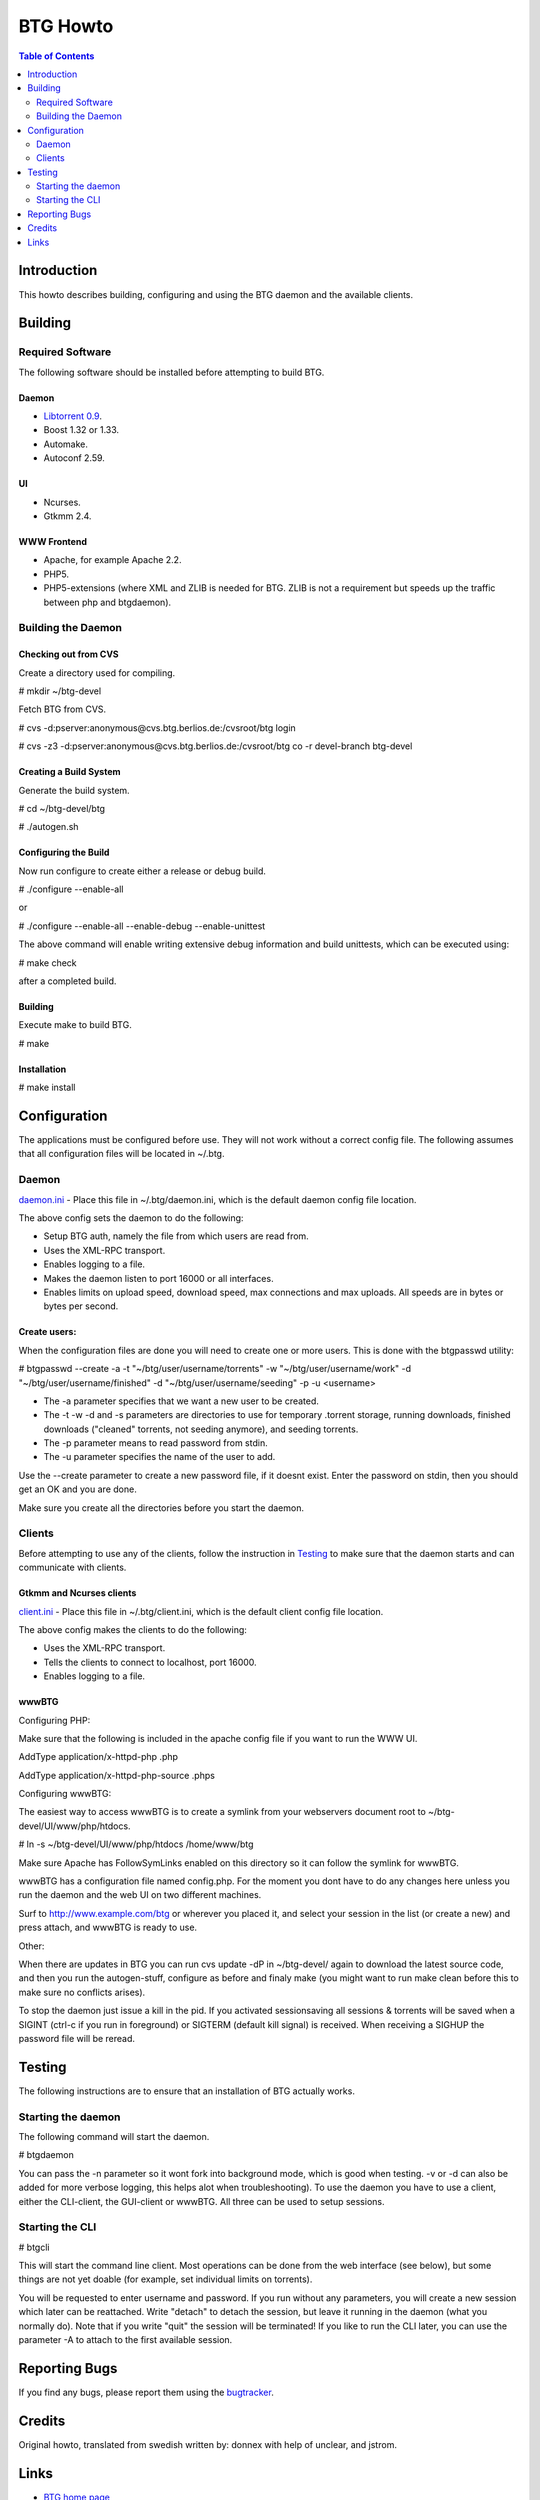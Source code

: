 =========
BTG Howto
=========

.. contents:: Table of Contents 
   :depth: 2

Introduction
============
This howto describes building, configuring and using the BTG daemon and the available clients.


Building
========

Required Software
-----------------
The following software should be installed before attempting to build BTG.

Daemon
~~~~~~
- `Libtorrent 0.9`_.
- Boost 1.32 or 1.33.
- Automake.
- Autoconf 2.59.

.. _Libtorrent 0.9: http://www.rasterbar.com/products/libtorrent.html

UI
~~
- Ncurses.
- Gtkmm 2.4.

WWW Frontend
~~~~~~~~~~~~
- Apache, for example Apache 2.2.
- PHP5.
- PHP5-extensions (where XML and ZLIB is needed for BTG. ZLIB is not a requirement but speeds up the traffic between php and btgdaemon).

Building the Daemon
-------------------

Checking out from CVS
~~~~~~~~~~~~~~~~~~~~~
Create a directory used for compiling.

# mkdir ~/btg-devel

Fetch BTG from CVS.

# cvs -d:pserver:anonymous@cvs.btg.berlios.de:/cvsroot/btg login

# cvs -z3 -d:pserver:anonymous@cvs.btg.berlios.de:/cvsroot/btg co -r devel-branch btg-devel

Creating a Build System
~~~~~~~~~~~~~~~~~~~~~~~
Generate the build system.

# cd ~/btg-devel/btg

# ./autogen.sh

Configuring the Build
~~~~~~~~~~~~~~~~~~~~~

Now run configure to create either a release or debug build.

# ./configure --enable-all

or

# ./configure --enable-all --enable-debug --enable-unittest

The above command will enable writing extensive debug information and build unittests, which can be executed using:

# make check

after a completed build.

Building
~~~~~~~~
Execute make to build BTG.

# make

Installation
~~~~~~~~~~~~
# make install

Configuration
=============

The applications must be configured before use. They will not work without a correct config file.
The following assumes that all configuration files will be located in ~/.btg.

Daemon
------

`daemon.ini`_ - Place this file in ~/.btg/daemon.ini, which is the default daemon config file location. 

.. _daemon.ini: files/daemon.ini

The above config sets the daemon to do the following:

- Setup BTG auth, namely the file from which users are read from.
- Uses the XML-RPC transport.
- Enables logging to a file.
- Makes the daemon listen to port 16000 or all interfaces.
- Enables limits on upload speed, download speed, max connections and max uploads. All speeds are in bytes or bytes per second.

Create users:
~~~~~~~~~~~~~

When the configuration files are done you will need to create one or more users. This is done with the btgpasswd utility:

# btgpasswd --create -a -t "~/btg/user/username/torrents" -w "~/btg/user/username/work" -d "~/btg/user/username/finished" -d "~/btg/user/username/seeding" -p -u <username>

- The -a parameter specifies that we want a new user to be created.

- The -t -w -d and -s parameters are directories to use for temporary .torrent storage, running downloads, finished downloads ("cleaned" torrents, not seeding anymore), and seeding torrents.

- The -p parameter means to read password from stdin.

- The -u parameter specifies the name of the user to add. 

Use the --create parameter to create a new password file, if it doesnt
exist. Enter the password on stdin, then you should get an OK and you
are done.

Make sure you create all the directories before you start the daemon.

Clients
-------

Before attempting to use any of the clients, follow the instruction in
`Testing`_ to make sure that the daemon starts and can communicate with
clients.

Gtkmm and Ncurses clients
~~~~~~~~~~~~~~~~~~~~~~~~~

`client.ini`_ - Place this file in ~/.btg/client.ini, which is the default client config file location. 

.. _client.ini: files/client.ini

The above config makes the clients to do the following:

- Uses the XML-RPC transport.
- Tells the clients to connect to localhost, port 16000.
- Enables logging to a file.

wwwBTG
~~~~~~
Configuring PHP:

Make sure that the following is included in the apache config file if you want to run the WWW UI.

AddType application/x-httpd-php .php

AddType application/x-httpd-php-source .phps

Configuring wwwBTG:

The easiest way to access wwwBTG is to create a symlink from your
webservers document root to ~/btg-devel/UI/www/php/htdocs.

# ln -s ~/btg-devel/UI/www/php/htdocs /home/www/btg

Make sure Apache has FollowSymLinks enabled on this directory so it
can follow the symlink for wwwBTG.

wwwBTG has a configuration file named config.php. For the moment you
dont have to do any changes here unless you run the daemon and the web
UI on two different machines.

Surf to http://www.example.com/btg or wherever you placed it, and
select your session in the list (or create a new) and press attach,
and wwwBTG is ready to use.

Other:

When there are updates in BTG you can run cvs update -dP in
~/btg-devel/ again to download the latest source code, and then you
run the autogen-stuff, configure as before and finaly make (you might
want to run make clean before this to make sure no conflicts arises).

To stop the daemon just issue a kill in the pid. If you activated
sessionsaving all sessions & torrents will be saved when a SIGINT
(ctrl-c if you run in foreground) or SIGTERM (default kill signal) is
received. When receiving a SIGHUP the password file will be reread.

Testing
=======

The following instructions are to ensure that an installation of BTG
actually works.

Starting the daemon
-------------------

The following command will start the daemon.

# btgdaemon

You can pass the -n parameter so it wont fork into background mode,
which is good when testing. -v or -d can also be added for more
verbose logging, this helps alot when troubleshooting). To use the
daemon you have to use a client, either the CLI-client, the GUI-client
or wwwBTG. All three can be used to setup sessions.

Starting the CLI
----------------

# btgcli

This will start the command line client. Most operations can be done
from the web interface (see below), but some things are not yet doable
(for example, set individual limits on torrents). 

You will be requested to enter username and password. If you run
without any parameters, you will create a new session which later can
be reattached. Write "detach" to detach the session, but leave it
running in the daemon (what you normally do). Note that if you write
"quit" the session will be terminated! If you like to run the CLI later,
you can use the parameter -A to attach to the first available session.

Reporting Bugs
==============
If you find any bugs, please report them using the `bugtracker`_.

.. _bugtracker: http://developer.berlios.de/bugs/?group_id=3293

Credits
=======

Original howto, translated from swedish written by: donnex with help
of unclear, and jstrom.

Links
=====

- `BTG home page`_
- `BTG project page`_

.. _BTG project page: http://developer.berlios.de/projects/btg/ 
.. _BTG home page: http://btg.berlios.de/

